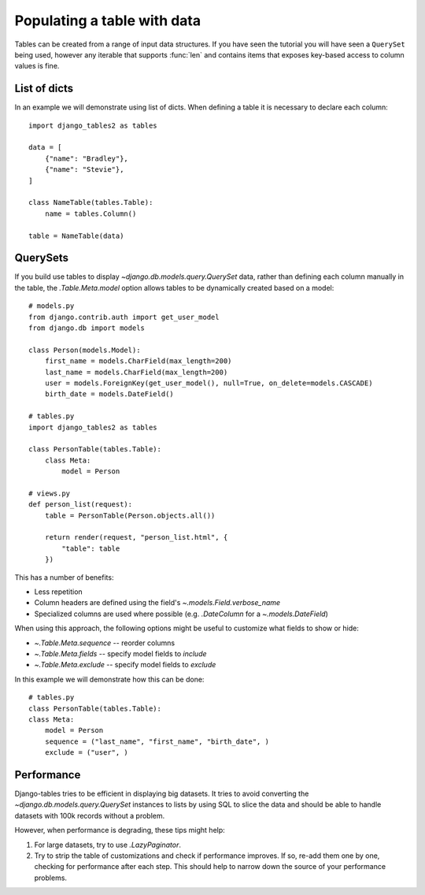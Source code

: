 .. _table_data:

Populating a table with data
============================

Tables can be created from a range of input data structures. If you have seen the
tutorial you will have seen a ``QuerySet`` being used, however any iterable that
supports :func:`len` and contains items that exposes key-based access to column
values is fine.


List of dicts
-------------

In an example we will demonstrate using list of dicts. When defining a table
it is necessary to declare each column::

    import django_tables2 as tables

    data = [
        {"name": "Bradley"},
        {"name": "Stevie"},
    ]

    class NameTable(tables.Table):
        name = tables.Column()

    table = NameTable(data)


QuerySets
---------

If you build use tables to display `~django.db.models.query.QuerySet` data,
rather than defining each column manually in the table, the `.Table.Meta.model`
option allows tables to be dynamically created based on a model::

    # models.py
    from django.contrib.auth import get_user_model
    from django.db import models

    class Person(models.Model):
        first_name = models.CharField(max_length=200)
        last_name = models.CharField(max_length=200)
        user = models.ForeignKey(get_user_model(), null=True, on_delete=models.CASCADE)
        birth_date = models.DateField()

    # tables.py
    import django_tables2 as tables

    class PersonTable(tables.Table):
        class Meta:
            model = Person

    # views.py
    def person_list(request):
        table = PersonTable(Person.objects.all())

        return render(request, "person_list.html", {
            "table": table
        })

This has a number of benefits:

- Less repetition
- Column headers are defined using the field's `~.models.Field.verbose_name`
- Specialized columns are used where possible (e.g. `.DateColumn` for a
  `~.models.DateField`)

When using this approach, the following options might be useful to customize
what fields to show or hide:

- `~.Table.Meta.sequence` -- reorder columns
- `~.Table.Meta.fields` -- specify model fields to *include*
- `~.Table.Meta.exclude` -- specify model fields to *exclude*

In this example we will demonstrate how this can be done::
    
    # tables.py
    class PersonTable(tables.Table):
    class Meta:
        model = Person
        sequence = ("last_name", "first_name", "birth_date", )
        exclude = ("user", )

Performance
-----------

Django-tables tries to be efficient in displaying big datasets. It tries to
avoid converting the `~django.db.models.query.QuerySet` instances to lists by
using SQL to slice the data and should be able to handle datasets with 100k
records without a problem.

However, when performance is degrading, these tips might help:

1. For large datasets, try to use `.LazyPaginator`.
2. Try to strip the table of customizations and check if performance improves.
   If so, re-add them one by one, checking for performance after each step.
   This should help to narrow down the source of your performance problems.
